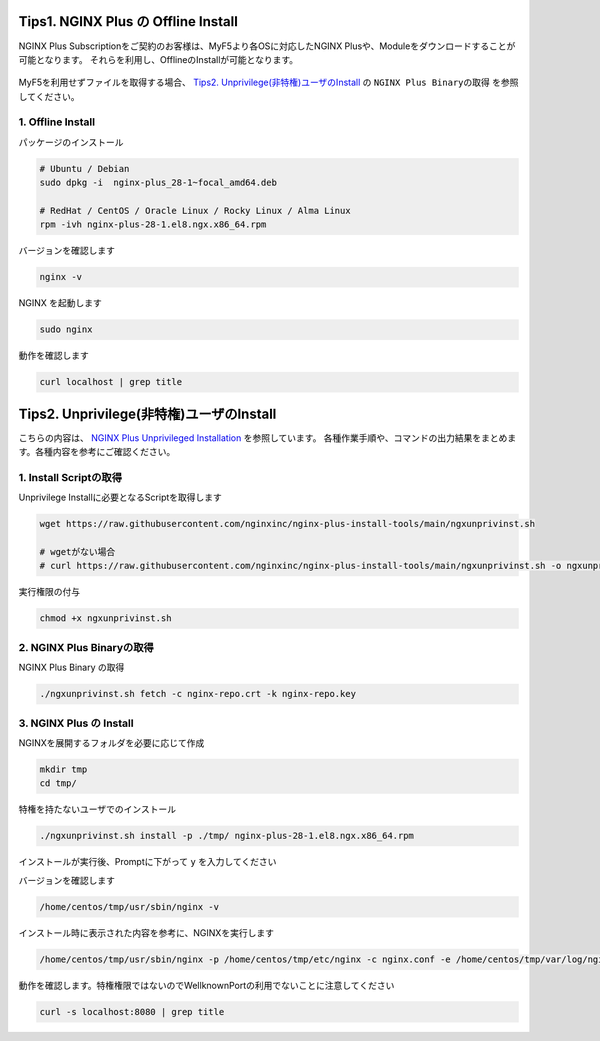Tips1. NGINX Plus の Offline Install
====

NGINX Plus Subscriptionをご契約のお客様は、MyF5より各OSに対応したNGINX Plusや、Moduleをダウンロードすることが可能となります。
それらを利用し、OfflineのInstallが可能となります。

   .. image:: ./media/myf5_product_download.png
      :width: 400

MyF5を利用せずファイルを取得する場合、 `Tips2. Unprivilege(非特権)ユーザのInstall <#tips2-unprivilege-install>`__ の ``NGINX Plus Binaryの取得`` を参照してください。

1. Offline Install
----

パッケージのインストール

.. code-block:: cmdin

  # Ubuntu / Debian
  sudo dpkg -i  nginx-plus_28-1~focal_amd64.deb

  # RedHat / CentOS / Oracle Linux / Rocky Linux / Alma Linux
  rpm -ivh nginx-plus-28-1.el8.ngx.x86_64.rpm

バージョンを確認します

.. code-block:: cmdin

  nginx -v

.. code-block:: bash
  :caption: 実行結果サンプル
  :linenos:

  nginx version: nginx/1.23.2 (nginx-plus-r28)

NGINX を起動します

.. code-block:: cmdin

  sudo nginx

動作を確認します

.. code-block:: cmdin

  curl localhost | grep title

.. code-block:: bash
  :caption: 実行結果サンプル
  :linenos:

  <title>Welcome to nginx!</title>

Tips2. Unprivilege(非特権)ユーザのInstall
====

こちらの内容は、 `NGINX Plus Unprivileged Installation <https://docs.nginx.com/nginx/admin-guide/installing-nginx/installing-nginx-plus/#nginx-plus-unprivileged-installation>`__ を参照しています。
各種作業手順や、コマンドの出力結果をまとめます。各種内容を参考にご確認ください。


1. Install Scriptの取得
----

Unprivilege Installに必要となるScriptを取得します

.. code-block:: cmdin

  wget https://raw.githubusercontent.com/nginxinc/nginx-plus-install-tools/main/ngxunprivinst.sh

  # wgetがない場合
  # curl https://raw.githubusercontent.com/nginxinc/nginx-plus-install-tools/main/ngxunprivinst.sh -o ngxunprivinst.sh


実行権限の付与

.. code-block:: cmdin

  chmod +x ngxunprivinst.sh
  
2. NGINX Plus Binaryの取得
----

NGINX Plus Binary の取得

.. code-block:: cmdin

  ./ngxunprivinst.sh fetch -c nginx-repo.crt -k nginx-repo.key

.. code-block:: bash
  :caption: 実行結果サンプル
  :linenos:

  Downloading nginx-plus_28-1~focal_amd64.deb...
  Downloading nginx-plus-module-auth-spnego_28%2B1.1.0-2~focal_amd64.deb...
  Downloading nginx-plus-module-brotli_28%2B1.0.0-1~focal_amd64.deb...
  Downloading nginx-plus-module-encrypted-session_28%2B0.09-1~focal_amd64.deb...
  Downloading nginx-plus-module-fips-check_28%2B0.1-2~focal_amd64.deb...
  Downloading nginx-plus-module-geoip_28-1~focal_amd64.deb...
  Downloading nginx-plus-module-geoip2_28%2B3.4-1~focal_amd64.deb...
  Downloading nginx-plus-module-headers-more_28%2B0.34-2~focal_amd64.deb...
  Downloading nginx-plus-module-image-filter_28-1~focal_amd64.deb...
  Downloading nginx-plus-module-lua_28%2B0.10.22-2~focal_amd64.deb...
  Downloading nginx-plus-module-ndk_28%2B0.3.2-1~focal_amd64.deb...
  Downloading nginx-plus-module-njs_28%2B0.7.10-1~focal_amd64.deb...
  Downloading nginx-plus-module-njs_28%2B0.7.9-1~focal_amd64.deb...
  Downloading nginx-plus-module-opentracing_28%2B0.27.0-1~focal_amd64.deb...
  Downloading nginx-plus-module-passenger_28%2B6.0.15-1~focal_amd64.deb...
  Downloading nginx-plus-module-perl_28-1~focal_amd64.deb...
  Downloading nginx-plus-module-prometheus_28%2B1.3.4-1~focal_amd64.deb...
  Downloading nginx-plus-module-rtmp_28%2B1.2.2-1~focal_amd64.deb...
  Downloading nginx-plus-module-set-misc_28%2B0.33-1~focal_amd64.deb...
  Downloading nginx-plus-module-subs-filter_28%2B0.6.4-1~focal_amd64.deb...
  Downloading nginx-plus-module-xslt_28-1~focal_amd64.deb...

3. NGINX Plus の Install
----

NGINXを展開するフォルダを必要に応じて作成

.. code-block:: cmdin

  mkdir tmp
  cd tmp/

特権を持たないユーザでのインストール

.. code-block:: cmdin

  ./ngxunprivinst.sh install -p ./tmp/ nginx-plus-28-1.el8.ngx.x86_64.rpm

インストールが実行後、Promptに下がって ``y`` を入力してください

.. code-block:: bash
  :caption: 実行結果サンプル
  :linenos:

  /home/centos/tmp already exists. Continue? {y/N}
  y << y を入力
  Installation finished. You may run nginx with this command:
  /home/centos/tmp/usr/sbin/nginx -p /home/centos/tmp/etc/nginx -c nginx.conf -e /home/centos/tmp/var/log/nginx/error.log

バージョンを確認します

.. code-block:: cmdin

  /home/centos/tmp/usr/sbin/nginx -v

.. code-block:: bash
  :caption: 実行結果サンプル
  :linenos:

  nginx version: nginx/1.23.2 (nginx-plus-r28)


インストール時に表示された内容を参考に、NGINXを実行します

.. code-block:: cmdin

  /home/centos/tmp/usr/sbin/nginx -p /home/centos/tmp/etc/nginx -c nginx.conf -e /home/centos/tmp/var/log/nginx/error.log

動作を確認します。特権権限ではないのでWellknownPortの利用でないことに注意してください

.. code-block:: cmdin

  curl -s localhost:8080 | grep title

.. code-block:: bash
  :caption: 実行結果サンプル
  :linenos:

  <title>Welcome to nginx!</title>


